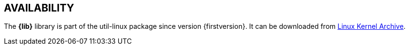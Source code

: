== AVAILABILITY

// TRANSLATORS: Keep *{lib}* and {firstversion} untranslated, will be replaced with the library name and the version of util-linux where the library appeared for the first time.
The *{lib}* library is part of the util-linux package since version {firstversion}. It can be downloaded from https://www.kernel.org/pub/linux/utils/util-linux/[Linux Kernel Archive].
